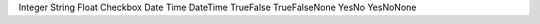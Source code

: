 Integer
String
Float
Checkbox
Date
Time
DateTime
TrueFalse
TrueFalseNone
YesNo
YesNoNone
